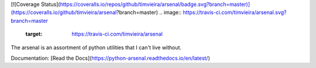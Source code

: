 [![Coverage Status](https://coveralls.io/repos/github/timvieira/arsenal/badge.svg?branch=master)](https://coveralls.io/github/timvieira/arsenal?branch=master)
.. image:: https://travis-ci.com/timvieira/arsenal.svg?branch=master
    :target: https://travis-ci.com/timvieira/arsenal

The arsenal is an assortment of python utilities that I can't live without.

Documentation: [Read the Docs](https://python-arsenal.readthedocs.io/en/latest/)
